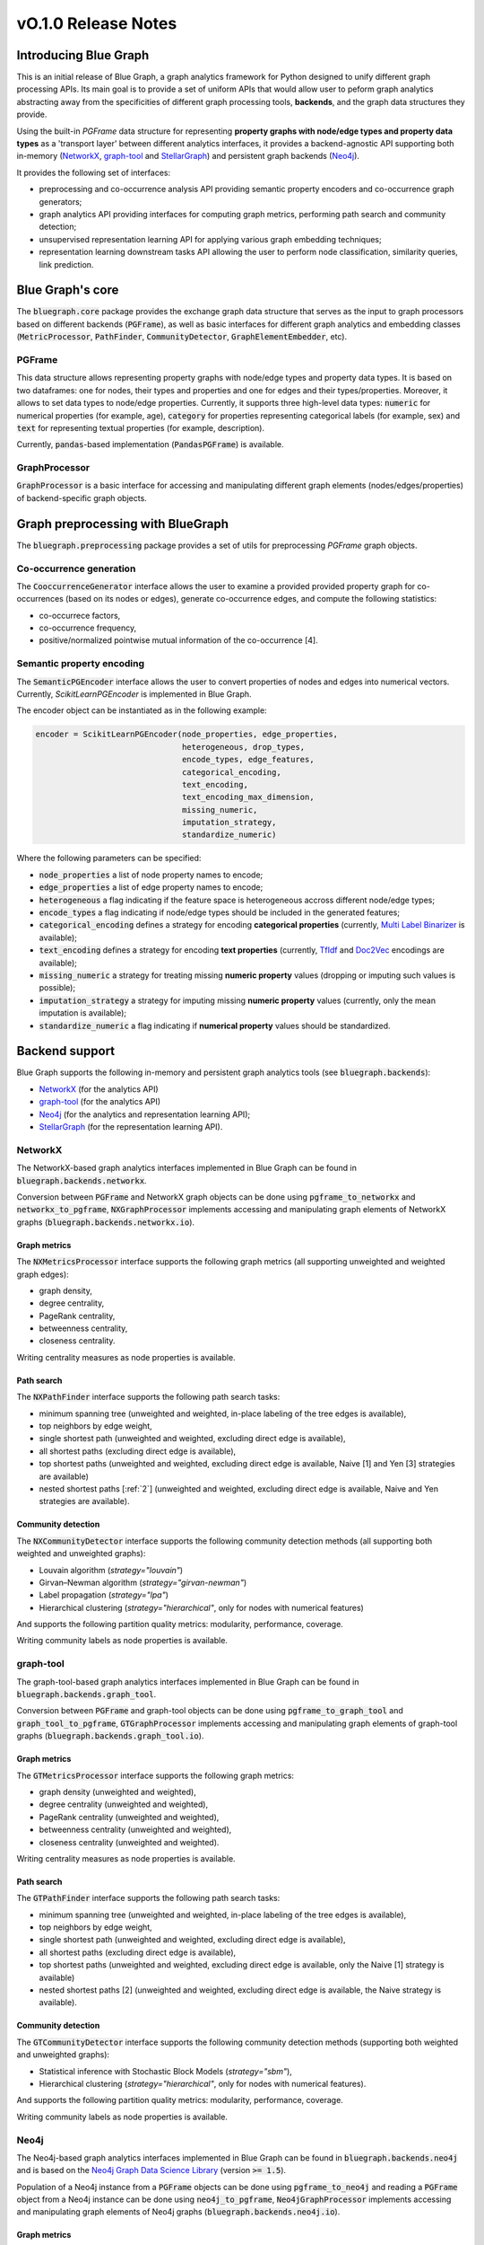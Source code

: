 ====================
vO.1.0 Release Notes
====================

Introducing Blue Graph
-----------------------

This is an initial release of Blue Graph, a graph analytics framework for Python designed to unify different graph processing APIs. Its main goal is to provide a set of uniform APIs that would allow user to peform graph analytics abstracting away from the specificities of different graph processing tools, **backends**, and the graph data structures they provide. 

Using the built-in `PGFrame` data structure for representing **property graphs with node/edge types and property data types** as a 'transport layer' between different analytics interfaces, it provides a backend-agnostic API supporting both in-memory (`NetworkX <https://networkx.org/>`_, `graph-tool <https://graph-tool.skewed.de/>`_ and `StellarGraph <https://stellargraph.readthedocs.io/en/stable/>`_) and persistent graph backends (`Neo4j <https://neo4j.com/>`_).
 
It provides the following set of interfaces:

- preprocessing and co-occurrence analysis API providing semantic property encoders and co-occurrence graph generators;
- graph analytics API providing interfaces for computing graph metrics, performing path search and community detection;
- unsupervised representation learning API for applying various graph embedding techniques;
- representation learning downstream tasks API allowing the user to perform node classification, similarity queries, link prediction.


Blue Graph's core
-----------------

The :code:`bluegraph.core` package provides the exchange graph data structure that serves as the input to graph processors based on different backends (:code:`PGFrame`), as well as basic interfaces for different graph analytics and embedding classes (:code:`MetricProcessor`, :code:`PathFinder`, :code:`CommunityDetector`, :code:`GraphElementEmbedder`, etc).


PGFrame
^^^^^^^

This data structure allows representing property graphs with node/edge types and property data types. It is based on two dataframes: one for nodes, their types and properties and one for edges and their types/properties. Moreover, it allows to set data types to node/edge properties. Currently, it supports three high-level data types: :code:`numeric` for numerical properties (for example, age), :code:`category` for properties representing categorical labels (for example, sex) and :code:`text` for representing textual properties (for example, description). 

Currently, :code:`pandas`-based implementation (:code:`PandasPGFrame`) is available.


GraphProcessor
^^^^^^^^^^^^^^

:code:`GraphProcessor` is a basic interface for accessing and manipulating different graph elements (nodes/edges/properties) of backend-specific graph objects. 



Graph preprocessing with BlueGraph
-----------------------------------

The :code:`bluegraph.preprocessing` package provides a set of utils for preprocessing `PGFrame` graph objects.


Co-occurrence generation
^^^^^^^^^^^^^^^^^^^^^^^^^

The :code:`CooccurrenceGenerator` interface allows the user to examine a provided provided property graph for co-occurrences (based on its nodes or edges), generate co-occurrence edges, and compute the following statistics:

- co-occurrece factors,
- co-occurrence frequency,
- positive/normalized pointwise mutual information of the co-occurrence [4].


Semantic property encoding
^^^^^^^^^^^^^^^^^^^^^^^^^^^

The :code:`SemanticPGEncoder` interface allows the user to convert properties of nodes and edges into numerical vectors. Currently, `ScikitLearnPGEncoder` is implemented in Blue Graph.

The encoder object can be instantiated as in the following example:

.. code-block:: python

	encoder = ScikitLearnPGEncoder(node_properties, edge_properties,
	                               heterogeneous, drop_types,
	                               encode_types, edge_features,
	                               categorical_encoding,
	                               text_encoding,
	                               text_encoding_max_dimension,
	                               missing_numeric,
	                               imputation_strategy,
	                               standardize_numeric)

Where the following parameters can be specified:

- :code:`node_properties` a list of node property names to encode;
- :code:`edge_properties` a list of edge property names to encode;
- :code:`heterogeneous` a flag indicating if the feature space is heterogeneous accross different node/edge types;
- :code:`encode_types` a flag indicating if node/edge types should be included in the generated features;
- :code:`categorical_encoding` defines a strategy for encoding **categorical properties** (currently, `Multi Label Binarizer <https://scikit-learn.org/stable/modules/generated/sklearn.preprocessing.MultiLabelBinarizer.html>`_ is available);
- :code:`text_encoding` defines a strategy for encoding **text properties** (currently, `TfIdf <https://scikit-learn.org/stable/modules/generated/sklearn.feature_extraction.text.TfidfVectorizer.html>`_ and `Doc2Vec <https://radimrehurek.com/gensim/auto_examples/tutorials/run_doc2vec_lee.html>`_ encodings are available);
- :code:`missing_numeric` a strategy for treating missing **numeric property** values (dropping or imputing such values is possible);
- :code:`imputation_strategy` a strategy for imputing missing **numeric property** values (currently, only the mean imputation is available);
- :code:`standardize_numeric` a flag indicating if **numerical property** values should be standardized.



Backend support
----------------

Blue Graph supports the following in-memory and persistent graph analytics tools (see :code:`bluegraph.backends`):

- `NetworkX <https://networkx.org/>`_ (for the analytics API)
- `graph-tool <https://graph-tool.skewed.de/>`_ (for the analytics API)
- `Neo4j <https://neo4j.com/>`_ (for the analytics and representation learning API);
- `StellarGraph <https://stellargraph.readthedocs.io/en/stable/>`_ (for the representation learning API).


NetworkX
^^^^^^^^

The NetworkX-based graph analytics interfaces implemented in Blue Graph can be found in :code:`bluegraph.backends.networkx`.

Conversion between :code:`PGFrame` and NetworkX graph objects can be done using :code:`pgframe_to_networkx` and :code:`networkx_to_pgframe`, :code:`NXGraphProcessor` implements accessing and manipulating graph elements of NetworkX graphs (:code:`bluegraph.backends.networkx.io`).


Graph metrics
~~~~~~~~~~~~~

The :code:`NXMetricsProcessor` interface supports the following graph metrics (all supporting unweighted and weighted graph edges):

- graph density,
- degree centrality,
- PageRank centrality,
- betweenness centrality,
- closeness centrality.

Writing centrality measures as node properties is available.


Path search
~~~~~~~~~~~~~

The :code:`NXPathFinder` interface supports the following path search tasks:

- minimum spanning tree (unweighted and weighted, in-place labeling of the tree edges is available),
- top neighbors by edge weight,
- single shortest path (unweighted and weighted, excluding direct edge is available),
- all shortest paths (excluding direct edge is available),
- top shortest paths (unweighted and weighted, excluding direct edge is available, Naive [1] and Yen [3] strategies are available)
- nested shortest paths [:ref:`2`] (unweighted and weighted, excluding direct edge is available, Naive and Yen strategies are available).


Community detection
~~~~~~~~~~~~~~~~~~~~

The :code:`NXCommunityDetector` interface supports the following community detection methods (all supporting both weighted and unweighted graphs):

- Louvain algorithm (`strategy="louvain"`)
- Girvan–Newman algorithm (`strategy="girvan-newman"`)
- Label propagation (`strategy="lpa"`)
- Hierarchical clustering (`strategy="hierarchical"`, only for nodes with numerical features)

And supports the following partition quality metrics: modularity, performance, coverage.

Writing community labels as node properties is available.


graph-tool
^^^^^^^^^^

The graph-tool-based graph analytics interfaces implemented in Blue Graph can be found in :code:`bluegraph.backends.graph_tool`.

Conversion between :code:`PGFrame` and graph-tool objects can be done using :code:`pgframe_to_graph_tool` and :code:`graph_tool_to_pgframe`, :code:`GTGraphProcessor` implements accessing and manipulating graph elements of graph-tool graphs (:code:`bluegraph.backends.graph_tool.io`).


Graph metrics
~~~~~~~~~~~~~

The :code:`GTMetricsProcessor` interface supports the following graph metrics:

- graph density (unweighted and weighted),
- degree centrality (unweighted and weighted),
- PageRank centrality (unweighted and weighted),
- betweenness centrality (unweighted and weighted),
- closeness centrality (unweighted and weighted).

Writing centrality measures as node properties is available.


Path search
~~~~~~~~~~~~~

The :code:`GTPathFinder` interface supports the following path search tasks:

- minimum spanning tree (unweighted and weighted, in-place labeling of the tree edges is available),
- top neighbors by edge weight,
- single shortest path (unweighted and weighted, excluding direct edge is available),
- all shortest paths (excluding direct edge is available),
- top shortest paths (unweighted and weighted, excluding direct edge is available, only the Naive [1] strategy is available)
- nested shortest paths [2] (unweighted and weighted, excluding direct edge is available, the Naive strategy is available).


Community detection
~~~~~~~~~~~~~~~~~~~~

The :code:`GTCommunityDetector` interface supports the following community detection methods (supporting both weighted and unweighted graphs):

- Statistical inference with Stochastic Block Models (`strategy="sbm"`),
- Hierarchical clustering (`strategy="hierarchical"`, only for nodes with numerical features).

And supports the following partition quality metrics: modularity, performance, coverage.

Writing community labels as node properties is available.


Neo4j
^^^^^

The Neo4j-based graph analytics interfaces implemented in Blue Graph can be found in :code:`bluegraph.backends.neo4j` and is based on the `Neo4j Graph Data Science Library <https://neo4j.com/product/graph-data-science-library/>`_ (version :code:`>= 1.5`).

Population of a Neo4j instance from a :code:`PGFrame` objects can be done using :code:`pgframe_to_neo4j` and reading a :code:`PGFrame` object from a Neo4j instance can be done using :code:`neo4j_to_pgframe`, :code:`Neo4jGraphProcessor` implements accessing and manipulating graph elements of Neo4j graphs (:code:`bluegraph.backends.neo4j.io`).


Graph metrics
~~~~~~~~~~~~~

The :code:`Neo4jMetricsProcessor` interface supports the following graph metrics:

- graph density (unweighted and weighted),
- degree centrality (unweighted and weighted),
- PageRank centrality (unweighted and weighted),
- betweenness centrality (only unweighted),
- closeness centrality (only unweighted).

Writing centrality measures as node properties is available.

Path search
~~~~~~~~~~~~~

The :code:`Neo4jPathFinder` interface supports the following path search tasks:

- minimum spanning tree (unweighted and weighted, only in-place labeling of the tree edges is available),
- top neighbors by edge weight,
- single shortest path (unweighted and weighted, excluding direct edge is available),
- all shortest paths (excluding direct edge is available),
- top shortest paths (unweighted and weighted, excluding direct edge is available, only the Yen [3] strategy is available)
- nested shortest paths [2] (unweighted and weighted, excluding direct edge is available, only the Yen [3] strategy is available).


Community detection
~~~~~~~~~~~~~~~~~~~~

The :code:`Neo4jCommunityDetector` interface supports the following community detection methods (all supporting both weighted and unweighted graphs):

- Louvain algorithm (`strategy="louvain"`)
- Girvan–Newman algorithm (`strategy="girvan-newman"`)
- Label propagation (`strategy="lpa"`)
- Hierarchical clustering (`strategy="hierarchical"`, only for nodes with numerical features)

And supports the following partition quality metrics: modularity, performance, coverage.

Writing community labels as node properties is available.


Node representation learning
~~~~~~~~~~~~~~~~~~~~~~~~~~~~~

The :code:`Neo4jNodeEmbedder` interface supports the following unsuperwised node representation models:

- node2vec (transductive, only unweighted version),
- FastRP (transductive),
- GraphSAGE (inductive, model is saved in a model catalog of the current Neo4j instance).


StellarGraph
^^^^^^^^^^^^

The StellarGraph-based graph representation learning interfaces implemented in Blue Graph can be found in :code:`bluegraph.backends.stellargraph`.

Conversion between :code:`PGFrame` and StellarGraph objects can be done using :code:`pgframe_to_stellargraph` and :code:`stellargraph_to_pgframe` (:code:`bluegraph.backends.stellargraph.io`).


Node representation learning
~~~~~~~~~~~~~~~~~~~~~~~~~~~~~

The :code:`StellarGraphNodeEmbedder` interface supports the following unsuperwised node representation models:

- node2vec (transductive, based on `this demo <https://stellargraph.readthedocs.io/en/stable/demos/embeddings/keras-node2vec-embeddings.html>`__),
- Watch Your Step (transductive, based on `this demo <https://stellargraph.readthedocs.io/en/stable/demos/embeddings/watch-your-step-embeddings.html>`__),
- Deep Graph Infomax GCN, GAT, GraphSAGE (transductive, based on `this demo <https://stellargraph.readthedocs.io/en/stable/demos/embeddings/deep-graph-infomax-embeddings.html>`__),
- attri2vec (inductive, based on `this demo <https://stellargraph.readthedocs.io/en/stable/demos/embeddings/deep-graph-infomax-embeddings.html>`__),
- attri2vec (inductive, based on `this demo <https://stellargraph.readthedocs.io/en/stable/demos/embeddings/attri2vec-embeddings.html>`__),
- GraphSAGE (inductive, based on `this demo <https://stellargraph.readthedocs.io/en/stable/demos/embeddings/graphsage-unsupervised-sampler-embeddings.html>`__),
- Deep Graph Infomax GCN & GAT with Cluster-GCN training procedure (inductive, based on `this demo <https://stellargraph.readthedocs.io/en/stable/demos/embeddings/deep-graph-infomax-embeddings.html>`__).


Downstream tasks with BlueGraph
--------------------------------

Node classification API
^^^^^^^^^^^^^^^^^^^^^^^^

The :code:`NodeClassifier` interface provides a wrapper allowing for building classification models of PGFrame nodes.


The classifier object can be instantiated as in the following example:


.. code-block:: python
	
	classifier = NodeClassifier(model, feature_vector_prop, feature_props, **kwargs)

Where the following parameters can be specified:

- :code:`model` a classification model object that supports two methods :code:`model.fit(data, labels)` and :code:`model.fit(data)` (for example, `LinearSVC <https://scikit-learn.org/stable/modules/generated/sklearn.svm.LinearSVC.html>`_);
- :code:`feature_vector_prop` name of the feature vector property to use;
- :code:`feature_props` a list of property names (all must be numeric) to concatenate in order to obtain the node feature vectors.


Edge prediction API
^^^^^^^^^^^^^^^^^^^^^^^^

The :code:`EdgePredictor` interface provides a wrapper allowing for building edge prediction models for PGFrame graphs. Such models allow the user to discriminate between 'true' and 'false' edges based on embedding vectors of their source and target nodes.

The classifier object can be instantiated as in the following example:


.. code-block:: python
	
	classifier = EdgePredictor(model, feature_vector_prop, feature_props, operator, directed)

Where the following parameters can be specified:

- :code:`model` a classification model object that supports two methods :code:`model.fit(data, labels)` and :code:`model.fit(data)` (for example, `LinearSVC <https://scikit-learn.org/stable/modules/generated/sklearn.svm.LinearSVC.html>`_);
- :code:`feature_vector_prop` name of the node feature vector property to use;
- :code:`feature_props` a list of property names (all must be numeric) to concatenate in order to obtain the node feature vectors;
- :code:`operator` binary operator to apply on the embedding vectors of source and target nodes (available operators, "hadamard", "l1", "l2" and "average").


The :code:`generate_negative_edges` util allows the user to generate 'fake' edges given a graph (that can be used for training an :code:`EdgePredictor`).


Similarity API
^^^^^^^^^^^^^^^^^^^^^^^^

The `SimilarityProcessor` interface allows building vector similarity indices using the `Facebook Faiss Library <https://github.com/facebookresearch/faiss>`_. In wraps the indices (names or IDs) of the points, vector space and similarity measure configurations. It also allows to segment the search space into Voronoi cells (see `this example <https://github.com/facebookresearch/faiss/wiki/Faster-search>`_) allowing to speed up the search.


The `NodeSimilarityProcessor` is another wrapper that provides a higher-level abstraction to `SimilarityProcessor` and allows building and querying **node** similarity indices using Faiss. It wraps the underlying graph object and the vector similarity processor and provides an interface for querying similar nodes.



Building embedding pipelines
^^^^^^^^^^^^^^^^^^^^^^^^^^^^

`EmbeddingPipeline` allows chaining the following steps and respective components:

- property encoding (optional),
- embedding model training (and prediction),
- similarity index training (and querying).

Such embedding pipelines can also be saved and loaded.


Appendix
--------

[1]_ **Naive strategy for finding top shortest paths**: the strategy first finds the set of all shortest paths from the
source to the target node, it then ranks them by the cumulative distance score and returns n best paths. This naive strategy performs better for highly dense graphs (where every node is connected to almost every other node). Note, that if there are less than n unweighted shortest paths in the graph, the naive strategy may return less than n paths.

**(2) Nested shortest paths**: nested paths are found iteratively for each level of depth. For example,
if `e1 <-> e2 <-> ... <-> eN` is a path on the current level of depth, then the function searches for paths between each consecutive pair of nodes (e1 and e2, e2 and e3, etc.).

**(3) Yen's k-shortest paths search algorithm**: see Yen, Jin Y. "Finding the k shortest loopless paths in a network". Management Science 17.11 (1971): 712-716.

**(4) Pointwise mutual information**: see Bouma, Gerlof. "Normalized (pointwise) mutual information in collocation extraction." Proceedings of GSCL (2009): 31-40.

